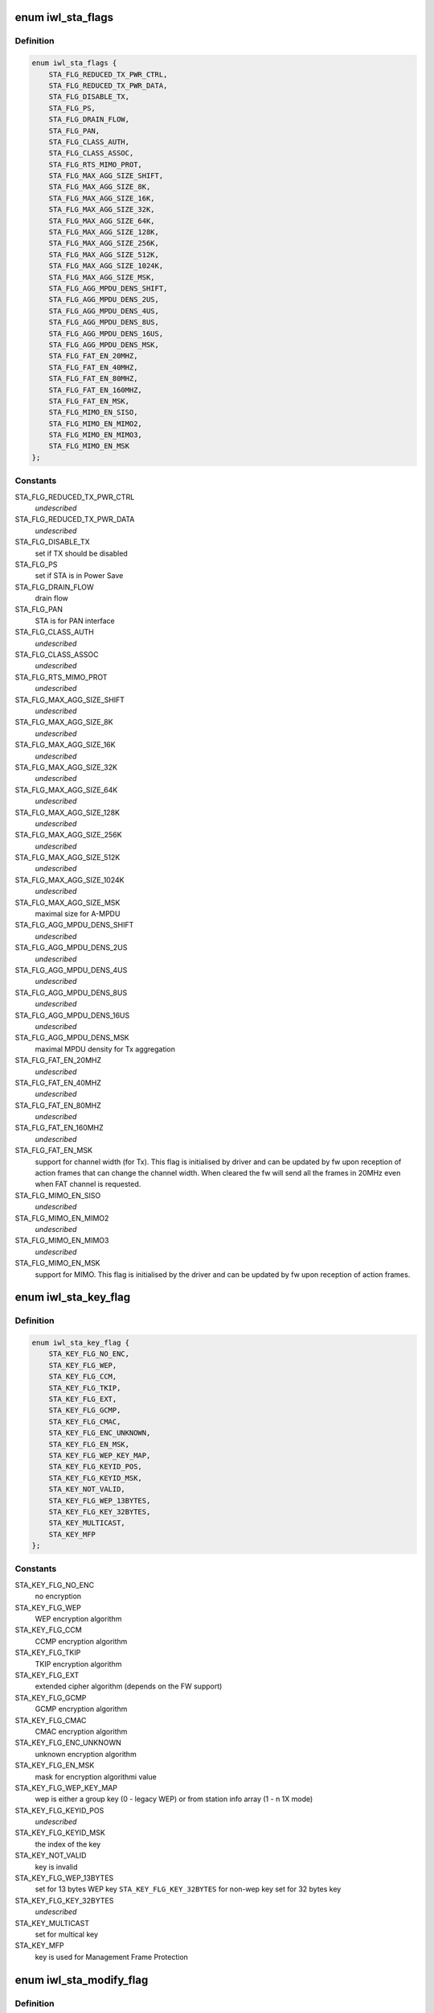 .. -*- coding: utf-8; mode: rst -*-
.. src-file: drivers/net/wireless/intel/iwlwifi/mvm/fw-api-sta.h

.. _`iwl_sta_flags`:

enum iwl_sta_flags
==================

.. c:type:: enum iwl_sta_flags

    flags for the ADD_STA host command

.. _`iwl_sta_flags.definition`:

Definition
----------

.. code-block:: c

    enum iwl_sta_flags {
        STA_FLG_REDUCED_TX_PWR_CTRL,
        STA_FLG_REDUCED_TX_PWR_DATA,
        STA_FLG_DISABLE_TX,
        STA_FLG_PS,
        STA_FLG_DRAIN_FLOW,
        STA_FLG_PAN,
        STA_FLG_CLASS_AUTH,
        STA_FLG_CLASS_ASSOC,
        STA_FLG_RTS_MIMO_PROT,
        STA_FLG_MAX_AGG_SIZE_SHIFT,
        STA_FLG_MAX_AGG_SIZE_8K,
        STA_FLG_MAX_AGG_SIZE_16K,
        STA_FLG_MAX_AGG_SIZE_32K,
        STA_FLG_MAX_AGG_SIZE_64K,
        STA_FLG_MAX_AGG_SIZE_128K,
        STA_FLG_MAX_AGG_SIZE_256K,
        STA_FLG_MAX_AGG_SIZE_512K,
        STA_FLG_MAX_AGG_SIZE_1024K,
        STA_FLG_MAX_AGG_SIZE_MSK,
        STA_FLG_AGG_MPDU_DENS_SHIFT,
        STA_FLG_AGG_MPDU_DENS_2US,
        STA_FLG_AGG_MPDU_DENS_4US,
        STA_FLG_AGG_MPDU_DENS_8US,
        STA_FLG_AGG_MPDU_DENS_16US,
        STA_FLG_AGG_MPDU_DENS_MSK,
        STA_FLG_FAT_EN_20MHZ,
        STA_FLG_FAT_EN_40MHZ,
        STA_FLG_FAT_EN_80MHZ,
        STA_FLG_FAT_EN_160MHZ,
        STA_FLG_FAT_EN_MSK,
        STA_FLG_MIMO_EN_SISO,
        STA_FLG_MIMO_EN_MIMO2,
        STA_FLG_MIMO_EN_MIMO3,
        STA_FLG_MIMO_EN_MSK
    };

.. _`iwl_sta_flags.constants`:

Constants
---------

STA_FLG_REDUCED_TX_PWR_CTRL
    *undescribed*

STA_FLG_REDUCED_TX_PWR_DATA
    *undescribed*

STA_FLG_DISABLE_TX
    set if TX should be disabled

STA_FLG_PS
    set if STA is in Power Save

STA_FLG_DRAIN_FLOW
    drain flow

STA_FLG_PAN
    STA is for PAN interface

STA_FLG_CLASS_AUTH
    *undescribed*

STA_FLG_CLASS_ASSOC
    *undescribed*

STA_FLG_RTS_MIMO_PROT
    *undescribed*

STA_FLG_MAX_AGG_SIZE_SHIFT
    *undescribed*

STA_FLG_MAX_AGG_SIZE_8K
    *undescribed*

STA_FLG_MAX_AGG_SIZE_16K
    *undescribed*

STA_FLG_MAX_AGG_SIZE_32K
    *undescribed*

STA_FLG_MAX_AGG_SIZE_64K
    *undescribed*

STA_FLG_MAX_AGG_SIZE_128K
    *undescribed*

STA_FLG_MAX_AGG_SIZE_256K
    *undescribed*

STA_FLG_MAX_AGG_SIZE_512K
    *undescribed*

STA_FLG_MAX_AGG_SIZE_1024K
    *undescribed*

STA_FLG_MAX_AGG_SIZE_MSK
    maximal size for A-MPDU

STA_FLG_AGG_MPDU_DENS_SHIFT
    *undescribed*

STA_FLG_AGG_MPDU_DENS_2US
    *undescribed*

STA_FLG_AGG_MPDU_DENS_4US
    *undescribed*

STA_FLG_AGG_MPDU_DENS_8US
    *undescribed*

STA_FLG_AGG_MPDU_DENS_16US
    *undescribed*

STA_FLG_AGG_MPDU_DENS_MSK
    maximal MPDU density for Tx aggregation

STA_FLG_FAT_EN_20MHZ
    *undescribed*

STA_FLG_FAT_EN_40MHZ
    *undescribed*

STA_FLG_FAT_EN_80MHZ
    *undescribed*

STA_FLG_FAT_EN_160MHZ
    *undescribed*

STA_FLG_FAT_EN_MSK
    support for channel width (for Tx). This flag is
    initialised by driver and can be updated by fw upon reception of
    action frames that can change the channel width. When cleared the fw
    will send all the frames in 20MHz even when FAT channel is requested.

STA_FLG_MIMO_EN_SISO
    *undescribed*

STA_FLG_MIMO_EN_MIMO2
    *undescribed*

STA_FLG_MIMO_EN_MIMO3
    *undescribed*

STA_FLG_MIMO_EN_MSK
    support for MIMO. This flag is initialised by the
    driver and can be updated by fw upon reception of action frames.

.. _`iwl_sta_key_flag`:

enum iwl_sta_key_flag
=====================

.. c:type:: enum iwl_sta_key_flag

    key flags for the ADD_STA host command

.. _`iwl_sta_key_flag.definition`:

Definition
----------

.. code-block:: c

    enum iwl_sta_key_flag {
        STA_KEY_FLG_NO_ENC,
        STA_KEY_FLG_WEP,
        STA_KEY_FLG_CCM,
        STA_KEY_FLG_TKIP,
        STA_KEY_FLG_EXT,
        STA_KEY_FLG_GCMP,
        STA_KEY_FLG_CMAC,
        STA_KEY_FLG_ENC_UNKNOWN,
        STA_KEY_FLG_EN_MSK,
        STA_KEY_FLG_WEP_KEY_MAP,
        STA_KEY_FLG_KEYID_POS,
        STA_KEY_FLG_KEYID_MSK,
        STA_KEY_NOT_VALID,
        STA_KEY_FLG_WEP_13BYTES,
        STA_KEY_FLG_KEY_32BYTES,
        STA_KEY_MULTICAST,
        STA_KEY_MFP
    };

.. _`iwl_sta_key_flag.constants`:

Constants
---------

STA_KEY_FLG_NO_ENC
    no encryption

STA_KEY_FLG_WEP
    WEP encryption algorithm

STA_KEY_FLG_CCM
    CCMP encryption algorithm

STA_KEY_FLG_TKIP
    TKIP encryption algorithm

STA_KEY_FLG_EXT
    extended cipher algorithm (depends on the FW support)

STA_KEY_FLG_GCMP
    GCMP encryption algorithm

STA_KEY_FLG_CMAC
    CMAC encryption algorithm

STA_KEY_FLG_ENC_UNKNOWN
    unknown encryption algorithm

STA_KEY_FLG_EN_MSK
    mask for encryption algorithmi value

STA_KEY_FLG_WEP_KEY_MAP
    wep is either a group key (0 - legacy WEP) or from
    station info array (1 - n 1X mode)

STA_KEY_FLG_KEYID_POS
    *undescribed*

STA_KEY_FLG_KEYID_MSK
    the index of the key

STA_KEY_NOT_VALID
    key is invalid

STA_KEY_FLG_WEP_13BYTES
    set for 13 bytes WEP key
    \ ``STA_KEY_FLG_KEY_32BYTES``\  for non-wep key set for 32 bytes key

STA_KEY_FLG_KEY_32BYTES
    *undescribed*

STA_KEY_MULTICAST
    set for multical key

STA_KEY_MFP
    key is used for Management Frame Protection

.. _`iwl_sta_modify_flag`:

enum iwl_sta_modify_flag
========================

.. c:type:: enum iwl_sta_modify_flag

    indicate to the fw what flag are being changed

.. _`iwl_sta_modify_flag.definition`:

Definition
----------

.. code-block:: c

    enum iwl_sta_modify_flag {
        STA_MODIFY_QUEUE_REMOVAL,
        STA_MODIFY_TID_DISABLE_TX,
        STA_MODIFY_UAPSD_ACS,
        STA_MODIFY_ADD_BA_TID,
        STA_MODIFY_REMOVE_BA_TID,
        STA_MODIFY_SLEEPING_STA_TX_COUNT,
        STA_MODIFY_PROT_TH,
        STA_MODIFY_QUEUES
    };

.. _`iwl_sta_modify_flag.constants`:

Constants
---------

STA_MODIFY_QUEUE_REMOVAL
    this command removes a queue

STA_MODIFY_TID_DISABLE_TX
    this command modifies \ ``tid_disable_tx``\ 

STA_MODIFY_UAPSD_ACS
    this command modifies \ ``uapsd_acs``\ 

STA_MODIFY_ADD_BA_TID
    this command modifies \ ``add_immediate_ba_tid``\ 

STA_MODIFY_REMOVE_BA_TID
    this command modifies \ ``remove_immediate_ba_tid``\ 

STA_MODIFY_SLEEPING_STA_TX_COUNT
    this command modifies \ ``sleep_tx_count``\ 

STA_MODIFY_PROT_TH
    *undescribed*

STA_MODIFY_QUEUES
    modify the queues used by this station

.. _`iwl_sta_sleep_flag`:

enum iwl_sta_sleep_flag
=======================

.. c:type:: enum iwl_sta_sleep_flag

    type of sleep of the station

.. _`iwl_sta_sleep_flag.definition`:

Definition
----------

.. code-block:: c

    enum iwl_sta_sleep_flag {
        STA_SLEEP_STATE_AWAKE,
        STA_SLEEP_STATE_PS_POLL,
        STA_SLEEP_STATE_UAPSD,
        STA_SLEEP_STATE_MOREDATA
    };

.. _`iwl_sta_sleep_flag.constants`:

Constants
---------

STA_SLEEP_STATE_AWAKE
    *undescribed*

STA_SLEEP_STATE_PS_POLL
    *undescribed*

STA_SLEEP_STATE_UAPSD
    *undescribed*

STA_SLEEP_STATE_MOREDATA
    set more-data bit on
    (last) released frame

.. _`iwl_mvm_keyinfo`:

struct iwl_mvm_keyinfo
======================

.. c:type:: struct iwl_mvm_keyinfo

    key information

.. _`iwl_mvm_keyinfo.definition`:

Definition
----------

.. code-block:: c

    struct iwl_mvm_keyinfo {
        __le16 key_flags;
        u8 tkip_rx_tsc_byte2;
        u8 reserved1;
        __le16 tkip_rx_ttak;
        u8 key_offset;
        u8 reserved2;
        u8 key;
        __le64 tx_secur_seq_cnt;
        __le64 hw_tkip_mic_rx_key;
        __le64 hw_tkip_mic_tx_key;
    }

.. _`iwl_mvm_keyinfo.members`:

Members
-------

key_flags
    type \ ``iwl_sta_key_flag``\ 

tkip_rx_tsc_byte2
    TSC[2] for key mix ph1 detection

reserved1
    *undescribed*

tkip_rx_ttak
    10-byte unicast TKIP TTAK for Rx

key_offset
    key offset in the fw's key table

reserved2
    *undescribed*

key
    16-byte unicast decryption key

tx_secur_seq_cnt
    initial RSC / PN needed for replay check

hw_tkip_mic_rx_key
    byte: MIC Rx Key - used for TKIP only

hw_tkip_mic_tx_key
    byte: MIC Tx Key - used for TKIP only

.. _`iwl_mvm_add_sta_cmd_v7`:

struct iwl_mvm_add_sta_cmd_v7
=============================

.. c:type:: struct iwl_mvm_add_sta_cmd_v7

    Add/modify a station in the fw's sta table. ( REPLY_ADD_STA = 0x18 )

.. _`iwl_mvm_add_sta_cmd_v7.definition`:

Definition
----------

.. code-block:: c

    struct iwl_mvm_add_sta_cmd_v7 {
        u8 add_modify;
        u8 awake_acs;
        __le16 tid_disable_tx;
        __le32 mac_id_n_color;
        u8 addr;
        __le16 reserved2;
        u8 sta_id;
        u8 modify_mask;
        __le16 reserved3;
        __le32 station_flags;
        __le32 station_flags_msk;
        u8 add_immediate_ba_tid;
        u8 remove_immediate_ba_tid;
        __le16 add_immediate_ba_ssn;
        __le16 sleep_tx_count;
        __le16 sleep_state_flags;
        __le16 assoc_id;
        __le16 beamform_flags;
        __le32 tfd_queue_msk;
    }

.. _`iwl_mvm_add_sta_cmd_v7.members`:

Members
-------

add_modify
    1: modify existing, 0: add new station

awake_acs
    *undescribed*

tid_disable_tx
    is tid BIT(tid) enabled for Tx. Clear BIT(x) to enable
    AMPDU for tid x. Set \ ``STA_MODIFY_TID_DISABLE_TX``\  to change this field.

mac_id_n_color
    the Mac context this station belongs to

addr
    station's MAC address

reserved2
    *undescribed*

sta_id
    index of station in uCode's station table

modify_mask
    STA_MODIFY\_\*, selects which parameters to modify vs. leave
    alone. 1 - modify, 0 - don't change.

reserved3
    *undescribed*

station_flags
    look at \ ``iwl_sta_flags``\ 

station_flags_msk
    what of \ ``station_flags``\  have changed

add_immediate_ba_tid
    tid for which to add block-ack support (Rx)
    Set \ ``STA_MODIFY_ADD_BA_TID``\  to use this field, and also set
    add_immediate_ba_ssn.

remove_immediate_ba_tid
    tid for which to remove block-ack support (Rx)
    Set \ ``STA_MODIFY_REMOVE_BA_TID``\  to use this field

add_immediate_ba_ssn
    ssn for the Rx block-ack session. Used together with
    add_immediate_ba_tid.

sleep_tx_count
    number of packets to transmit to station even though it is
    asleep. Used to synchronise PS-poll and u-APSD responses while ucode
    keeps track of STA sleep state.

sleep_state_flags
    Look at \ ``iwl_sta_sleep_flag``\ .

assoc_id
    assoc_id to be sent in VHT PLCP (9-bit), for grp use 0, for AP
    mac-addr.

beamform_flags
    beam forming controls

tfd_queue_msk
    tfd queues used by this station

.. _`iwl_mvm_add_sta_cmd_v7.description`:

Description
-----------

The device contains an internal table of per-station information, with info
on security keys, aggregation parameters, and Tx rates for initial Tx
attempt and any retries (set by REPLY_TX_LINK_QUALITY_CMD).

ADD_STA sets up the table entry for one station, either creating a new
entry, or modifying a pre-existing one.

.. _`iwl_sta_type`:

enum iwl_sta_type
=================

.. c:type:: enum iwl_sta_type

    FW station types ( REPLY_ADD_STA = 0x18 )

.. _`iwl_sta_type.definition`:

Definition
----------

.. code-block:: c

    enum iwl_sta_type {
        IWL_STA_LINK,
        IWL_STA_GENERAL_PURPOSE,
        IWL_STA_MULTICAST,
        IWL_STA_TDLS_LINK,
        IWL_STA_AUX_ACTIVITY
    };

.. _`iwl_sta_type.constants`:

Constants
---------

IWL_STA_LINK
    Link station - normal RX and TX traffic.

IWL_STA_GENERAL_PURPOSE
    General purpose. In AP mode used for beacons
    and probe responses.

IWL_STA_MULTICAST
    multicast traffic,

IWL_STA_TDLS_LINK
    TDLS link station

IWL_STA_AUX_ACTIVITY
    auxilary station (scan, ROC and so on).

.. _`iwl_mvm_add_sta_cmd`:

struct iwl_mvm_add_sta_cmd
==========================

.. c:type:: struct iwl_mvm_add_sta_cmd

    Add/modify a station in the fw's sta table. ( REPLY_ADD_STA = 0x18 )

.. _`iwl_mvm_add_sta_cmd.definition`:

Definition
----------

.. code-block:: c

    struct iwl_mvm_add_sta_cmd {
        u8 add_modify;
        u8 awake_acs;
        __le16 tid_disable_tx;
        __le32 mac_id_n_color;
        u8 addr;
        __le16 reserved2;
        u8 sta_id;
        u8 modify_mask;
        __le16 reserved3;
        __le32 station_flags;
        __le32 station_flags_msk;
        u8 add_immediate_ba_tid;
        u8 remove_immediate_ba_tid;
        __le16 add_immediate_ba_ssn;
        __le16 sleep_tx_count;
        u8 sleep_state_flags;
        u8 station_type;
        __le16 assoc_id;
        __le16 beamform_flags;
        __le32 tfd_queue_msk;
        __le16 rx_ba_window;
        u8 sp_length;
        u8 uapsd_acs;
    }

.. _`iwl_mvm_add_sta_cmd.members`:

Members
-------

add_modify
    1: modify existing, 0: add new station

awake_acs
    *undescribed*

tid_disable_tx
    is tid BIT(tid) enabled for Tx. Clear BIT(x) to enable
    AMPDU for tid x. Set \ ``STA_MODIFY_TID_DISABLE_TX``\  to change this field.

mac_id_n_color
    the Mac context this station belongs to

addr
    station's MAC address

reserved2
    *undescribed*

sta_id
    index of station in uCode's station table

modify_mask
    STA_MODIFY\_\*, selects which parameters to modify vs. leave
    alone. 1 - modify, 0 - don't change.

reserved3
    *undescribed*

station_flags
    look at \ ``iwl_sta_flags``\ 

station_flags_msk
    what of \ ``station_flags``\  have changed

add_immediate_ba_tid
    tid for which to add block-ack support (Rx)
    Set \ ``STA_MODIFY_ADD_BA_TID``\  to use this field, and also set
    add_immediate_ba_ssn.

remove_immediate_ba_tid
    tid for which to remove block-ack support (Rx)
    Set \ ``STA_MODIFY_REMOVE_BA_TID``\  to use this field

add_immediate_ba_ssn
    ssn for the Rx block-ack session. Used together with
    add_immediate_ba_tid.

sleep_tx_count
    number of packets to transmit to station even though it is
    asleep. Used to synchronise PS-poll and u-APSD responses while ucode
    keeps track of STA sleep state.

sleep_state_flags
    Look at \ ``iwl_sta_sleep_flag``\ .

station_type
    type of this station. See \ :c:type:`enum iwl_sta_type <iwl_sta_type>`\ .

assoc_id
    assoc_id to be sent in VHT PLCP (9-bit), for grp use 0, for AP
    mac-addr.

beamform_flags
    beam forming controls

tfd_queue_msk
    tfd queues used by this station.
    Obselete for new TX API (9 and above).

rx_ba_window
    aggregation window size

sp_length
    the size of the SP as it appears in the WME IE

uapsd_acs
    4 LS bits are trigger enabled ACs, 4 MS bits are the deliver
    enabled ACs.

.. _`iwl_mvm_add_sta_cmd.description`:

Description
-----------

The device contains an internal table of per-station information, with info
on security keys, aggregation parameters, and Tx rates for initial Tx
attempt and any retries (set by REPLY_TX_LINK_QUALITY_CMD).

ADD_STA sets up the table entry for one station, either creating a new
entry, or modifying a pre-existing one.

.. _`iwl_mvm_add_sta_key_common`:

struct iwl_mvm_add_sta_key_common
=================================

.. c:type:: struct iwl_mvm_add_sta_key_common

    add/modify sta key common part ( REPLY_ADD_STA_KEY = 0x17 )

.. _`iwl_mvm_add_sta_key_common.definition`:

Definition
----------

.. code-block:: c

    struct iwl_mvm_add_sta_key_common {
        u8 sta_id;
        u8 key_offset;
        __le16 key_flags;
        u8 key;
        u8 rx_secur_seq_cnt;
    }

.. _`iwl_mvm_add_sta_key_common.members`:

Members
-------

sta_id
    index of station in uCode's station table

key_offset
    key offset in key storage

key_flags
    type \ ``iwl_sta_key_flag``\ 

key
    key material data

rx_secur_seq_cnt
    RX security sequence counter for the key

.. _`iwl_mvm_add_sta_key_cmd_v1`:

struct iwl_mvm_add_sta_key_cmd_v1
=================================

.. c:type:: struct iwl_mvm_add_sta_key_cmd_v1

    add/modify sta key

.. _`iwl_mvm_add_sta_key_cmd_v1.definition`:

Definition
----------

.. code-block:: c

    struct iwl_mvm_add_sta_key_cmd_v1 {
        struct iwl_mvm_add_sta_key_common common;
        u8 tkip_rx_tsc_byte2;
        u8 reserved;
        __le16 tkip_rx_ttak;
    }

.. _`iwl_mvm_add_sta_key_cmd_v1.members`:

Members
-------

common
    see \ :c:type:`struct iwl_mvm_add_sta_key_common <iwl_mvm_add_sta_key_common>`\ 

tkip_rx_tsc_byte2
    TSC[2] for key mix ph1 detection

reserved
    *undescribed*

tkip_rx_ttak
    10-byte unicast TKIP TTAK for Rx

.. _`iwl_mvm_add_sta_key_cmd`:

struct iwl_mvm_add_sta_key_cmd
==============================

.. c:type:: struct iwl_mvm_add_sta_key_cmd

    add/modify sta key

.. _`iwl_mvm_add_sta_key_cmd.definition`:

Definition
----------

.. code-block:: c

    struct iwl_mvm_add_sta_key_cmd {
        struct iwl_mvm_add_sta_key_common common;
        __le64 rx_mic_key;
        __le64 tx_mic_key;
        __le64 transmit_seq_cnt;
    }

.. _`iwl_mvm_add_sta_key_cmd.members`:

Members
-------

common
    see \ :c:type:`struct iwl_mvm_add_sta_key_common <iwl_mvm_add_sta_key_common>`\ 

rx_mic_key
    TKIP RX unicast or multicast key

tx_mic_key
    TKIP TX key

transmit_seq_cnt
    TSC, transmit packet number

.. _`iwl_mvm_add_sta_rsp_status`:

enum iwl_mvm_add_sta_rsp_status
===============================

.. c:type:: enum iwl_mvm_add_sta_rsp_status

    status in the response to ADD_STA command

.. _`iwl_mvm_add_sta_rsp_status.definition`:

Definition
----------

.. code-block:: c

    enum iwl_mvm_add_sta_rsp_status {
        ADD_STA_SUCCESS,
        ADD_STA_STATIONS_OVERLOAD,
        ADD_STA_IMMEDIATE_BA_FAILURE,
        ADD_STA_MODIFY_NON_EXISTING_STA
    };

.. _`iwl_mvm_add_sta_rsp_status.constants`:

Constants
---------

ADD_STA_SUCCESS
    operation was executed successfully

ADD_STA_STATIONS_OVERLOAD
    no room left in the fw's station table

ADD_STA_IMMEDIATE_BA_FAILURE
    can't add Rx block ack session

ADD_STA_MODIFY_NON_EXISTING_STA
    driver requested to modify a station that
    doesn't exist.

.. _`iwl_mvm_rm_sta_cmd`:

struct iwl_mvm_rm_sta_cmd
=========================

.. c:type:: struct iwl_mvm_rm_sta_cmd

    Add / modify a station in the fw's station table ( REMOVE_STA = 0x19 )

.. _`iwl_mvm_rm_sta_cmd.definition`:

Definition
----------

.. code-block:: c

    struct iwl_mvm_rm_sta_cmd {
        u8 sta_id;
        u8 reserved;
    }

.. _`iwl_mvm_rm_sta_cmd.members`:

Members
-------

sta_id
    the station id of the station to be removed

reserved
    *undescribed*

.. _`iwl_mvm_mgmt_mcast_key_cmd_v1`:

struct iwl_mvm_mgmt_mcast_key_cmd_v1
====================================

.. c:type:: struct iwl_mvm_mgmt_mcast_key_cmd_v1

    ( MGMT_MCAST_KEY = 0x1f )

.. _`iwl_mvm_mgmt_mcast_key_cmd_v1.definition`:

Definition
----------

.. code-block:: c

    struct iwl_mvm_mgmt_mcast_key_cmd_v1 {
        __le32 ctrl_flags;
        u8 igtk;
        u8 k1;
        u8 k2;
        __le32 key_id;
        __le32 sta_id;
        __le64 receive_seq_cnt;
    }

.. _`iwl_mvm_mgmt_mcast_key_cmd_v1.members`:

Members
-------

ctrl_flags
    %iwl_sta_key_flag

igtk
    *undescribed*

k1
    unused

k2
    unused

key_id
    *undescribed*

sta_id
    station ID that support IGTK

receive_seq_cnt
    initial RSC/PN needed for replay check

.. _`iwl_mvm_mgmt_mcast_key_cmd`:

struct iwl_mvm_mgmt_mcast_key_cmd
=================================

.. c:type:: struct iwl_mvm_mgmt_mcast_key_cmd

    ( MGMT_MCAST_KEY = 0x1f )

.. _`iwl_mvm_mgmt_mcast_key_cmd.definition`:

Definition
----------

.. code-block:: c

    struct iwl_mvm_mgmt_mcast_key_cmd {
        __le32 ctrl_flags;
        u8 igtk;
        __le32 key_id;
        __le32 sta_id;
        __le64 receive_seq_cnt;
    }

.. _`iwl_mvm_mgmt_mcast_key_cmd.members`:

Members
-------

ctrl_flags
    %iwl_sta_key_flag

igtk
    IGTK master key

key_id
    *undescribed*

sta_id
    station ID that support IGTK

receive_seq_cnt
    initial RSC/PN needed for replay check

.. _`iwl_mvm_eosp_notification`:

struct iwl_mvm_eosp_notification
================================

.. c:type:: struct iwl_mvm_eosp_notification

    EOSP notification from firmware

.. _`iwl_mvm_eosp_notification.definition`:

Definition
----------

.. code-block:: c

    struct iwl_mvm_eosp_notification {
        __le32 remain_frame_count;
        __le32 sta_id;
    }

.. _`iwl_mvm_eosp_notification.members`:

Members
-------

remain_frame_count
    # of frames remaining, non-zero if SP was cut
    short by GO absence

sta_id
    station ID

.. This file was automatic generated / don't edit.

